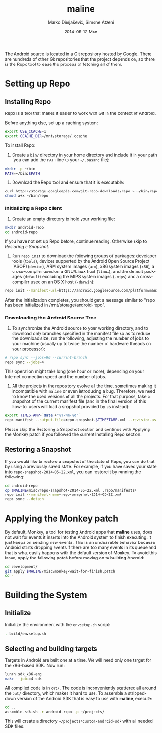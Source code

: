 #+TITLE:     maline
#+AUTHOR:    Marko Dimjašević, Simone Atzeni
#+EMAIL:     marko@cs.utah.edu
#+DATE:      2014-05-12 Mon
#+DESCRIPTION:
#+KEYWORDS:
#+LANGUAGE:  en
#+OPTIONS:   H:3 num:t toc:t \n:nil @:t ::t |:t ^:t -:t f:t *:t <:t
#+OPTIONS:   TeX:t LaTeX:t skip:nil d:nil todo:t pri:nil tags:not-in-toc

#+EXPORT_SELECT_TAGS: export
#+EXPORT_EXCLUDE_TAGS: noexport
#+LINK_UP:   
#+LINK_HOME: 
#+XSLT:

The Android source is located in a Git repository hosted by Google. There are
hundreds of other Git repositories that the project depends on, so there is
the Repo tool to ease the process of fetching all of them.

* Setting up Repo
** Installing Repo
Repo is a tool that makes it easier to work with Git in the context of
Android.

Before anything else, set up a caching system:

#+BEGIN_SRC sh :exports code
  export USE_CCACHE=1
  export CCACHE_DIR=/mnt/storage/.ccache
#+END_SRC

To install Repo:

1. Create a =bin/= directory in your home directory and include it in your
   path (you can add the =PATH= line to your =~/.bashrc= file):

#+BEGIN_SRC sh :exports code
  mkdir -p ~/bin
  PATH=~/bin:$PATH
#+END_SRC

2. Download the Repo tool and ensure that it is executable:

#+BEGIN_SRC sh :exports code
  curl http://storage.googleapis.com/git-repo-downloads/repo > ~/bin/repo
  chmod a+x ~/bin/repo
#+END_SRC

*** Initializing a Repo client

1. Create an empty directory to hold your working file:

#+BEGIN_SRC sh :exports code
  mkdir android-repo
  cd android-repo
#+END_SRC

If you have not set up Repo before, continue reading. Otherwise skip to
[[*Restoring%20a%20Snapshot][Restoring a Snapshot]].

2. Run =repo init= to download the following groups of packages: developer
   tools (=tools=), devices supported by the Android Open Source Project
   (ASOP) (=device=), ARM system images (=arm=), x86 system images (=x86=), a
   cross-compiler used on a GNU/Linux host (=linux=), and the default packages
   (=default=) excluding the MIPS system images (=-mips=) and a cross-compiler
   used on an OS X host (=-darwin=):

#+BEGIN_SRC sh :exports code
  repo init --manifest-url=https://android.googlesource.com/platform/manifest --groups=tools,device,arm,x86,linux,default,-mips,-darwin
#+END_SRC

After the initialization completes, you should get a message similar to "repo
has been initialized in /mnt/storage/android-repo".

*** Downloading the Android Source Tree

1. To synchronize the Android source to your working directory, and to
   download only branches specified in the manifest file so as to reduce the
   download size, run the following, adjusting the number of jobs to your
   machine (usually up to twice the number of hardware threads on your
   processor):

#+BEGIN_SRC sh :exports code
  # repo sync --jobs=96 --current-branch
  repo sync --jobs=4
#+END_SRC

   This operation might take long (one hour or more), depending on your
   Internet connection speed and the number of jobs.

2. All the projects in the repository evolve all the time, sometimes making it
   incompatible with =maline= or even introducing a bug. Therefore, we need to
   know the used versions of all the projects. For that purpose, take a
   snapshot of the current manifest file (and in the final version of this
   how-to, users will load a snapshot provided by us instead):

#+BEGIN_SRC sh :exports code
  export TIMESTAMP=`date +"%Y-%m-%d"`
  repo manifest --output-file=repo-snapshot-$TIMESTAMP.xml --revision-as-HEAD
#+END_SRC

Please skip the Restoring a Snapshot section and continue with Applying the
Monkey patch if you followed the current Installing Repo section.

** Restoring a Snapshot
If you would like to restore a snapshot of the state of Repo, you can do that
by using a previously saved state. For example, if you have saved your state
into =repo-snapshot-2014-05-22.xml=, you can restore it by running the
following:

#+BEGIN_SRC sh :exports code
  cd android-repo
  cp $MALINE/misc/repo-snapshot-2014-05-22.xml .repo/manifests/
  repo init --manifest-name=repo-snapshot-2014-05-22.xml
  repo sync --detach
#+END_SRC

* Applying the Monkey patch
By default, Monkey, a tool for testing Android apps that *maline* uses, does
not wait for events it inserts into the Android system to finish executing. It
just keeps on sending new events. This is an undesirable behavior because
Android starts dropping events if there are too many events in its queue and
that is what easily happens with the default version of Monkey. To avoid this
issue, apply the following patch before moving on to building Android:

#+BEGIN_SRC sh :exports code
  cd development/
  git apply $MALINE/misc/monkey-wait-for-finish.patch
  cd -
#+END_SRC

* Building the System
** Initialize
Initialize the environment with the =envsetup.sh= script:

#+BEGIN_SRC sh :exports code
  . build/envsetup.sh
#+END_SRC

** Selecting and building targets
Targets in Android are built one at a time. We will need only one target for
the x86-based SDK. Now run:

#+BEGIN_SRC sh :exports code
  lunch sdk_x86-eng
  make --jobs=4 sdk
#+END_SRC

All compiled code is in =out/=. The code is inconveniently scattered all
around the =out/= directory, which makes it hard to use. To assemble a
stripped-down version of the Android SDK that is easy to use with *maline*,
execute:

#+BEGIN_SRC sh :exports code
  cd ..
  assemble-sdk.sh -r android-repo -p ~/projects/
#+END_SRC

This will create a directory =~/projects/custom-android-sdk= with all needed
SDK files.
